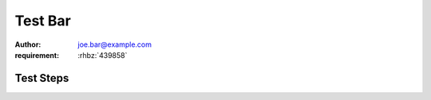 Test Bar
********

:author: joe.bar@example.com
:requirement: :rhbz:`439858`

Test Steps
==========

.. test_action::
   :step: List files in the volume: ``ls -a /mnt/helloworld``
   :result: There are no files, output should be empty.
